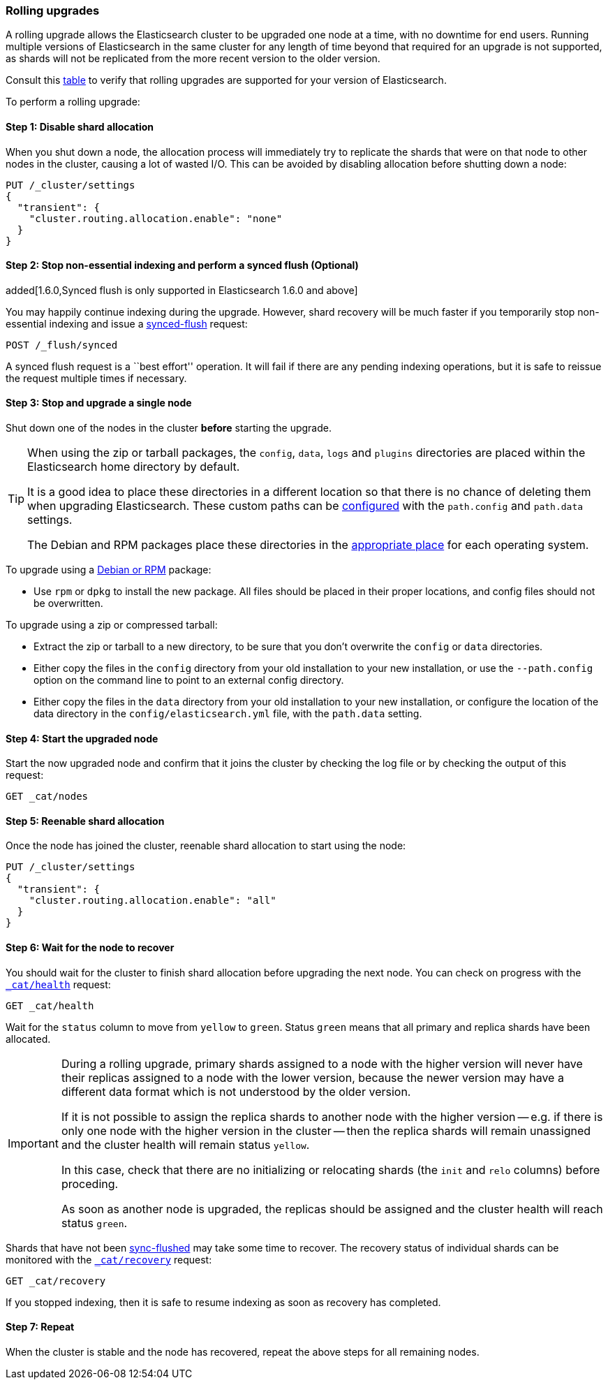 [[rolling-upgrades]]
=== Rolling upgrades

A rolling upgrade allows the Elasticsearch cluster to be upgraded one node at
a time, with no downtime for end users.  Running multiple versions of
Elasticsearch in the same cluster for any length of time beyond that required
for an upgrade is not supported, as shards will not be replicated from the
more recent version to the older version.

Consult this <<setup-upgrade,table>> to verify that rolling upgrades are
supported for your version of Elasticsearch.

To perform a rolling upgrade:

==== Step 1: Disable shard allocation

When you shut down a node, the allocation process will immediately try to
replicate the shards that were on that node to other nodes in the cluster,
causing a lot of wasted I/O.  This can be avoided by disabling allocation
before shutting down a node:

[source,js]
--------------------------------------------------
PUT /_cluster/settings
{
  "transient": {
    "cluster.routing.allocation.enable": "none"
  }
}
--------------------------------------------------
// AUTOSENSE

==== Step 2: Stop non-essential indexing and perform a synced flush (Optional)

added[1.6.0,Synced flush is only supported in Elasticsearch 1.6.0 and above]

You may happily continue indexing during the upgrade.  However, shard recovery
will be much faster if you temporarily stop non-essential indexing and issue a
<<indices-synced-flush, synced-flush>> request:

[source,js]
--------------------------------------------------
POST /_flush/synced
--------------------------------------------------
// AUTOSENSE

A synced flush request is a ``best effort'' operation. It will fail if there
are any pending indexing operations, but it is safe to reissue the request
multiple times if necessary.

[[upgrade-node]]
==== Step 3: Stop and upgrade a single node

Shut down one of the nodes in the cluster *before* starting the upgrade.

[TIP]
================================================

When using the zip or tarball packages, the `config`, `data`, `logs` and
`plugins` directories are placed within the Elasticsearch home directory by
default.

It is a good idea to place these directories in a different location so that
there is no chance of deleting them when upgrading Elasticsearch.  These
custom paths can be <<paths,configured>> with the `path.config` and
`path.data` settings.

The Debian and RPM packages place these directories in the
<<setup-dir-layout,appropriate place>> for each operating system.

================================================

To upgrade using a <<setup-repositories,Debian or RPM>> package:

*   Use `rpm` or `dpkg` to install the new package.  All files should be
    placed in their proper locations, and config files should not be
    overwritten.

To upgrade using a zip or compressed tarball:

*   Extract the zip or tarball to a new directory, to be sure that you don't
    overwrite the `config` or `data` directories.

*   Either copy the files in the `config` directory from your old installation
    to your new installation, or use the `--path.config` option on the command
    line to point to an external config directory.

*   Either copy the files in the `data` directory from your old installation
    to your new installation, or configure the location of the data directory
    in the `config/elasticsearch.yml` file, with the `path.data` setting.

==== Step 4: Start the upgraded node

Start the now upgraded node and confirm that it joins the cluster by checking
the log file or by checking the output of this request:

[source,sh]
--------------------------------------------------
GET _cat/nodes
--------------------------------------------------
// AUTOSENSE

==== Step 5: Reenable shard allocation

Once the node has joined the cluster, reenable shard allocation to start using
the node:

[source,js]
--------------------------------------------------
PUT /_cluster/settings
{
  "transient": {
    "cluster.routing.allocation.enable": "all"
  }
}
--------------------------------------------------
// AUTOSENSE

==== Step 6: Wait for the node to recover

You should wait for the cluster to finish shard allocation before upgrading
the next node.  You can check on progress with the <<cat-health,`_cat/health`>>
request:

[source,sh]
--------------------------------------------------
GET _cat/health
--------------------------------------------------
// AUTOSENSE

Wait for the `status` column to move from `yellow` to `green`.  Status `green`
means that all primary and replica shards have been allocated.

[IMPORTANT]
====================================================
During a rolling upgrade, primary shards assigned to a node with the higher
version will never have their replicas assigned to a node with the lower
version, because the newer version may have a different data format which is
not understood by the older version.

If it is not possible to assign the replica shards to another node with the
higher version -- e.g. if there is only one node with the higher version in
the cluster -- then the replica shards will remain unassigned and the
cluster health will remain status `yellow`.

In this case, check that there are no initializing or relocating shards (the
`init` and `relo` columns) before proceding.

As soon as another node is upgraded, the replicas should be assigned and the
cluster health will reach status `green`.

====================================================

Shards that have not been <<indices-synced-flush,sync-flushed>> may take some time to
recover.  The recovery status of individual shards can be monitored with the
<<cat-recovery,`_cat/recovery`>> request:

[source,sh]
--------------------------------------------------
GET _cat/recovery
--------------------------------------------------
// AUTOSENSE

If you stopped indexing, then it is safe to resume indexing as soon as
recovery has completed.

==== Step 7: Repeat

When the cluster is stable and the node has recovered, repeat the above steps
for all remaining nodes.

